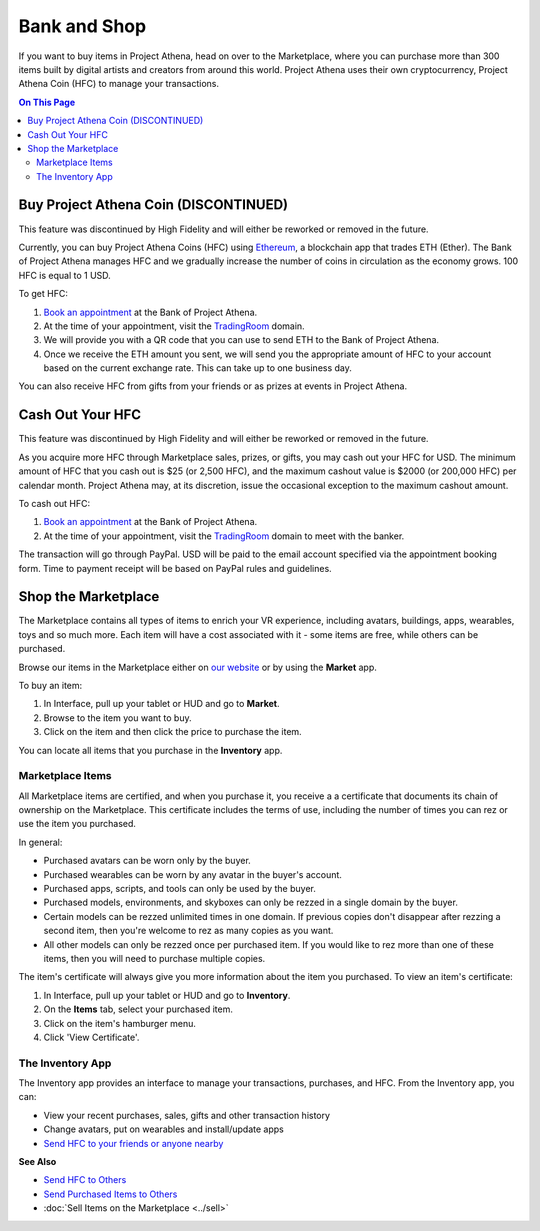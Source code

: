 ############################
Bank and Shop
############################

If you want to buy items in Project Athena, head on over to the Marketplace, where you can purchase more than 300 items built by digital artists and creators from around this world. Project Athena uses their own cryptocurrency, Project Athena Coin (HFC) to manage your transactions. 

.. contents:: On This Page
    :depth: 2

-----------------------------
Buy Project Athena Coin (DISCONTINUED)
-----------------------------

This feature was discontinued by High Fidelity and will either be reworked or removed in the future.

Currently, you can buy Project Athena Coins (HFC) using `Ethereum <https://www.ethereum.org>`_, a blockchain app that trades ETH (Ether). The Bank of Project Athena manages HFC and we gradually increase the number of coins in circulation as the economy grows. 100 HFC is equal to 1 USD.

To get HFC: 

1. `Book an appointment <https://meetings.hubspot.com/highfidelity/high-fidelity-bank-appointment>`_ at the Bank of Project Athena.
2. At the time of your appointment, visit the `TradingRoom <https://hifi.place/TradingRoom>`_ domain.
3. We will provide you with a QR code that you can use to send ETH to the Bank of Project Athena. 
4. Once we receive the ETH amount you sent, we will send you the appropriate amount of HFC to your account based on the current exchange rate. This can take up to one business day. 

You can also receive HFC from gifts from your friends or as prizes at events in Project Athena.

-----------------------------
Cash Out Your HFC
-----------------------------

This feature was discontinued by High Fidelity and will either be reworked or removed in the future.

As you acquire more HFC through Marketplace sales, prizes, or gifts, you may cash out your HFC for USD. The minimum amount of HFC that you cash out is $25 (or 2,500 HFC), and the maximum cashout value is $2000 (or 200,000 HFC) per calendar month. Project Athena may, at its discretion, issue the occasional exception to the maximum cashout amount.

To cash out HFC: 

1. `Book an appointment <https://meetings.hubspot.com/highfidelity/high-fidelity-bank-appointment>`_ at the Bank of Project Athena.
2. At the time of your appointment, visit the `TradingRoom <https://hifi.place/TradingRoom>`_ domain to meet with the banker.

The transaction will go through PayPal. USD will be paid to the email account specified via the appointment booking form. Time to payment receipt will be based on PayPal rules and guidelines.

------------------------------
Shop the Marketplace
------------------------------

The Marketplace contains all types of items to enrich your VR experience, including avatars, buildings, apps, wearables, toys and so much more. Each item will have a cost associated with it - some items are free, while others can be purchased. 

Browse our items in the Marketplace either on `our website <https://highfidelity.com/marketplace>`_ or by using the **Market** app. 

To buy an item:
 
1. In Interface, pull up your tablet or HUD and go to **Market**.
2. Browse to the item you want to buy.
3. Click on the item and then click the price to purchase the item.

.. image:: _images/buy-item.png

You can locate all items that you purchase in the **Inventory** app. 

^^^^^^^^^^^^^^^^^^^^^^^^^^^^^
Marketplace Items
^^^^^^^^^^^^^^^^^^^^^^^^^^^^^

All Marketplace items are certified, and when you purchase it, you receive a a certificate that documents its chain of ownership on the Marketplace. This certificate includes the terms of use, including the number of times you can rez or use the item you purchased. 

In general: 

* Purchased avatars can be worn only by the buyer.
* Purchased wearables can be worn by any avatar in the buyer's account.
* Purchased apps, scripts, and tools can only be used by the buyer. 
* Purchased models, environments, and skyboxes can only be rezzed in a single domain by the buyer.
* Certain models can be rezzed unlimited times in one domain. If previous copies don't disappear after rezzing a second item, then you're welcome to rez as many copies as you want.
* All other models can only be rezzed once per purchased item. If you would like to rez more than one of these items, then you will need to purchase multiple copies.

The item's certificate will always give you more information about the item you purchased. To view an item's certificate:

1. In Interface, pull up your tablet or HUD and go to **Inventory**.
2. On the **Items** tab, select your purchased item.
3. Click on the item's hamburger menu. 
4. Click 'View Certificate'. 

^^^^^^^^^^^^^^^^^^^^^^^^^^^^^
The Inventory App
^^^^^^^^^^^^^^^^^^^^^^^^^^^^^

The Inventory app provides an interface to manage your transactions, purchases, and HFC. From the Inventory app, you can: 

* View your recent purchases, sales, gifts and other transaction history
* Change avatars, put on wearables and install/update apps
* `Send HFC to your friends or anyone nearby <socialize.html#send-hfc-to-others>`_

.. image:: _images/inventory-app.png

**See Also**

+ `Send HFC to Others <socialize.html#send-hfc-to-others>`_
+ `Send Purchased Items to Others <socialize.html#send-purchased-items-to-others>`_
+ :doc:`Sell Items on the Marketplace <../sell>`